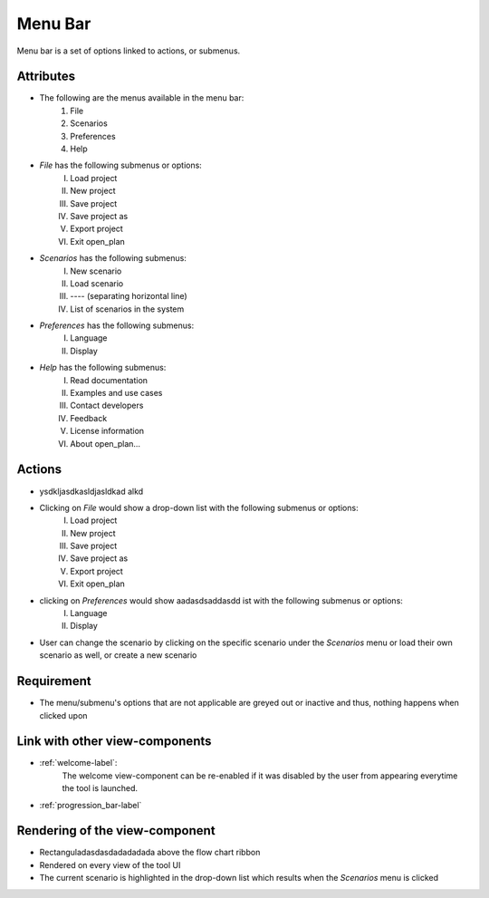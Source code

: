 Menu Bar
--------

Menu bar is a set of options linked to actions, or submenus.

Attributes
^^^^^^^^^^

* The following are the menus available in the menu bar:
    #. File
    #. Scenarios
    #. Preferences
    #. Help
* *File* has the following submenus or options:
    I. Load project
    II. New project
    III. Save project
    IV. Save project as
    V. Export project
    VI. Exit open_plan
* *Scenarios* has the following submenus:
    I. New scenario
    II. Load scenario
    III. ---- (separating horizontal line)
    IV. List of scenarios in the system

* *Preferences* has the following submenus:
    I. Language
    II. Display
* *Help* has the following submenus:
    I. Read documentation
    II. Examples and use cases
    III. Contact developers
    IV. Feedback
    V. License information
    VI. About open_plan...

Actions
^^^^^^^

* ysdkljasdkasldjasldkad alkd
* Clicking on *File* would show a drop-down list with the following submenus or options:
    I. Load project
    II. New project
    III. Save project
    IV. Save project as
    V. Export project
    VI. Exit open_plan
* clicking on *Preferences* would show aadasdsaddasdd ist with the following submenus or options:
    I. Language
    II. Display
* User can change the scenario by clicking on the specific scenario under the *Scenarios* menu or load their own scenario as well, or create a new scenario

Requirement
^^^^^^^^^^^

* The menu/submenu's options that are not applicable are greyed out or inactive and thus, nothing happens when clicked upon

Link with other view-components
^^^^^^^^^^^^^^^^^^^^^^^^^^^^^^^

* :ref:`welcome-label`:
    The welcome view-component can be re-enabled if it was disabled by the user from appearing everytime the tool is launched.

* :ref:`progression_bar-label`

Rendering of the view-component
^^^^^^^^^^^^^^^^^^^^^^^^^^^^^^^

* Rectanguladasdasdadadadada above the flow chart ribbon
* Rendered on every view of the tool UI
* The current scenario is highlighted in the drop-down list which results when the *Scenarios* menu is clicked
